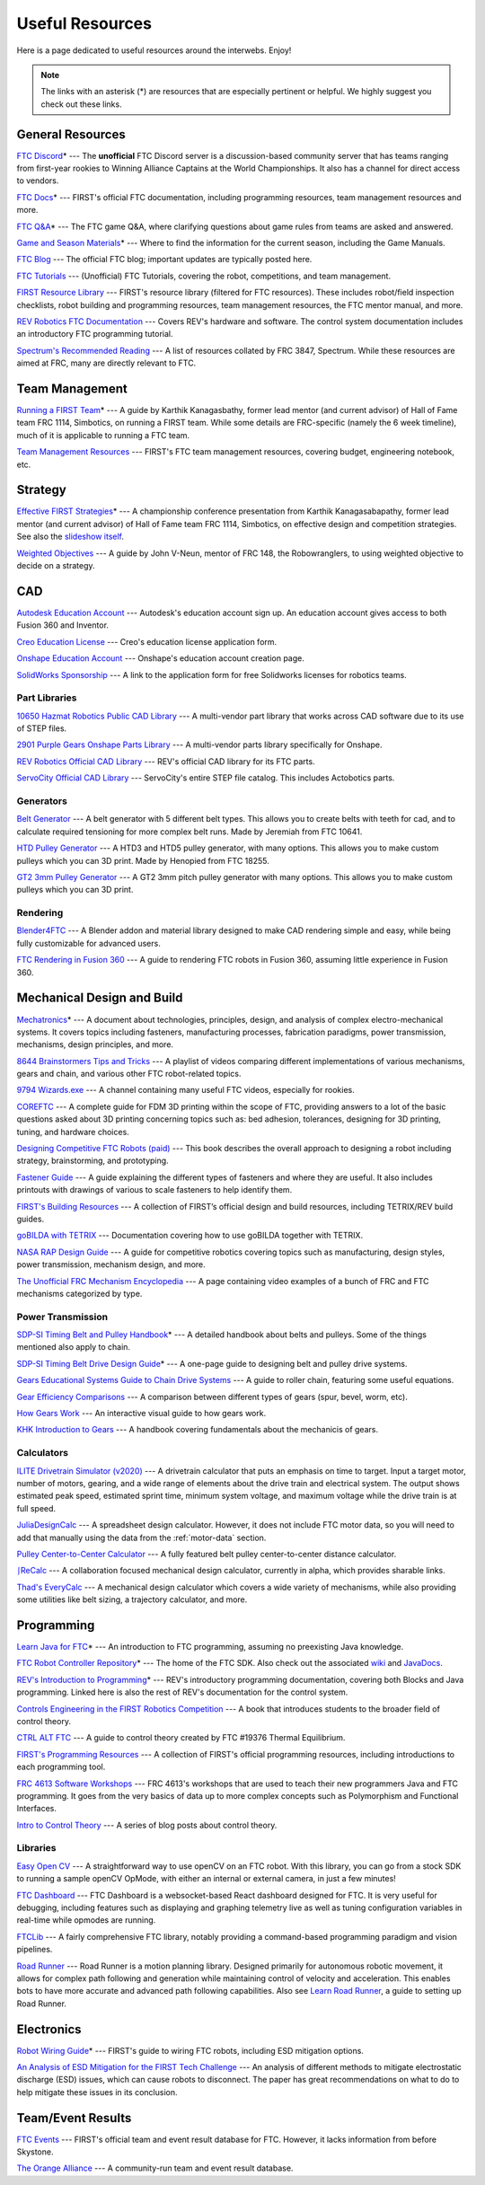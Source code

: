 .. raw:: html

    <style> .highlight {color:red} </style>

.. role:: highlight

Useful Resources
================

Here is a page dedicated to useful resources around the interwebs. Enjoy!

.. note:: The links with an asterisk (:highlight:`*`) are resources that are especially pertinent or helpful. We highly suggest you check out these links.

General Resources
-----------------

`FTC Discord <https://discord.com/invite/first-tech-challenge>`_:highlight:`*` --- The **unofficial** FTC Discord server is a discussion-based community server that has teams ranging from first-year rookies to Winning Alliance Captains at the World Championships. It also has a channel for direct access to vendors.

`FTC Docs <https://ftc-docs.firstinspires.org/ftc_ml/index.html>`_:highlight:`*` --- FIRST's official FTC documentation, including programming resources, team management resources and more.

`FTC Q&A <https://ftc-qa.firstinspires.org>`_:highlight:`*` --- The FTC game Q&A, where clarifying questions about game rules from teams are asked and answered.

`Game and Season Materials <https://www.firstinspires.org/resource-library/ftc/game-and-season-info>`_:highlight:`*` --- Where to find the information for the current season, including the Game Manuals.

`FTC Blog <https://firsttechchallenge.blogspot.com/>`_ --- The official FTC blog; important updates are typically posted here.

`FTC Tutorials <http://ftctutorials.com>`_ --- (Unofficial) FTC Tutorials, covering the robot, competitions, and team management.

`FIRST Resource Library <https://www.firstinspires.org/resource-library?field_content_type_value%5B%5D=first_tech_challenge>`_  --- FIRST's resource library (filtered for FTC resources). These includes robot/field inspection checklists, robot building and programming resources, team management resources, the FTC mentor manual, and more.

`REV Robotics FTC Documentation <https://docs.revrobotics.com/docs/rev-duo>`_ --- Covers REV's hardware and software. The control system documentation includes an introductory FTC programming tutorial.

`Spectrum's Recommended Reading <https://spectrum3847.org/recommendedreading>`_ --- A list of resources collated by FRC 3847, Spectrum. While these resources are aimed at FRC, many are directly relevant to FTC.

Team Management
---------------

`Running a FIRST Team <https://drive.google.com/file/d/0B8Oix1YVtSZgcUJYTUs0QWlnZkE/view>`_:highlight:`*` --- A guide by Karthik Kanagasbathy, former lead mentor (and current advisor) of Hall of Fame team FRC 1114, Simbotics, on running a FIRST team. While some details are FRC-specific (namely the 6 week timeline), much of it is applicable to running a FTC team.

`Team Management Resources <https://www.firstinspires.org/resource-library/ftc/team-management-resources>`_ --- FIRST's FTC team management resources, covering budget, engineering notebook, etc.

Strategy
--------

`Effective FIRST Strategies <https://www.youtube.com/watch?v=5fifL47TvzE>`_:highlight:`*` --- A championship conference presentation from Karthik Kanagasabapathy, former lead mentor (and current advisor) of Hall of Fame team FRC 1114, Simbotics, on effective design and competition strategies. See also the `slideshow itself <https://www.simbotics.org/_files/ugd/81d293_2417ace601d84fb5afaf62f424ad5bd3.pdf>`_.

`Weighted Objectives <http://www.robowranglers148.com/uploads/1/0/5/4/10542658/weighted_object_tables_for_robotics.pdf>`_ --- A guide by John V-Neun, mentor of FRC 148, the Robowranglers, to using weighted objective to decide on a strategy.

CAD
---

`Autodesk Education Account <https://www.autodesk.com/education/edu-software/overview>`_ --- Autodesk's education account sign up. An education account gives access to both Fusion 360 and Inventor.

`Creo Education License <https://www.ptc.com/en/products/education/free-software/standalone-educator>`_ --- Creo's education license application form.

`Onshape Education Account <https://www.onshape.com/en/education/>`_ --- Onshape's education account creation page.

`SolidWorks Sponsorship <https://app.smartsheet.com/b/form/6762f6652a04487ca9786fcb06b84cb5>`_ --- A link to the application form for free Solidworks licenses for robotics teams.

Part Libraries
^^^^^^^^^^^^^^

`10650 Hazmat Robotics Public CAD Library <https://workbench.grabcad.com/workbench/projects/gcpgZgLBwhIdL0FfUKJJfM75cqa9RW1ncXaL-lQ4KOl1wa#/space/gcSzacmSeI-l19BYQNPm422pSHLenRxOxVtmaD-Pzynwsq/folder/6578524>`_ --- A multi-vendor part library that works across CAD software due to its use of STEP files.

`2901 Purple Gears Onshape Parts Library <https://ftconshape.com/introduction-to-the-ftc-parts-library/>`_ --- A multi-vendor parts library specifically for Onshape.

`REV Robotics Official CAD Library <https://workbench.grabcad.com/workbench/projects/gcEvgrMnw6kRPx7OR6r45Gvb2t-iOdLiNG3m_ALpdGYzK_#/space/gcFd6nwp5Brrc3ks-92gagLZCV2FkceNTX3qGzaMvy2wQD/folder/2906404>`_ --- REV's official CAD library for its FTC parts.

`ServoCity Official CAD Library <https://www.servocity.com/step-files>`_ --- ServoCity's entire STEP file catalog. This includes Actobotics parts.

Generators
^^^^^^^^^^

`Belt Generator <https://cad.onshape.com/documents/c163c756b5096bcd95e5692a/w/44c5f14084d55dd0388345f0/e/cf391d827826f30c60340bcc>`_ --- A belt generator with 5 different belt types. This allows you to create belts with teeth for cad, and to calculate required tensioning for more complex belt runs. Made by Jeremiah from FTC 10641.

`HTD Pulley Generator <https://cad.onshape.com/documents/cf7b858fb3c2f64bb9c06e22/w/c6c7b1a41995e254c2bc0115/e/392361de7956ba4aab215db8>`_ --- A HTD3 and HTD5 pulley generator, with many options. This allows you to make custom pulleys which you can 3D print. Made by Henopied from FTC 18255.

`GT2 3mm Pulley Generator <https://cad.onshape.com/documents/a0b589f74b21e8886d697efc/w/55a240a887adfa7bff84d0b2/e/fa7ce89bdce08e7313f9580b>`_ --- A GT2 3mm pitch pulley generator with many options. This allows you to make custom pulleys which you can 3D print.

Rendering
^^^^^^^^^

`Blender4FTC <https://ryanhcode.gitbook.io/blender4ftc/>`_ --- A Blender addon and material library designed to make CAD rendering simple and easy, while being fully customizable for advanced users.

`FTC Rendering in Fusion 360 <https://renders360.gitbook.io/ftc-rendering-in-fusion-360/>`_ --- A guide to rendering FTC robots in Fusion 360, assuming little experience in Fusion 360.

Mechanical Design and Build
---------------------------

`Mechatronics <https://raw.githubusercontent.com/Thaddeus-Maximus/mechatronics_book/master/mechatronics.pdf>`_:highlight:`*` --- A document about technologies, principles, design, and analysis of complex electro-mechanical systems. It covers topics including fasteners, manufacturing processes, fabrication paradigms, power transmission, mechanisms, design principles, and more.

`8644 Brainstormers Tips and Tricks <https://www.youtube.com/playlist?list=PLoX10e-f5UgIWtNA3mlb_SSozS5w-eAlB>`_ --- A playlist of videos comparing different implementations of various mechanisms, gears and chain, and various other FTC robot-related topics.

`9794 Wizards.exe <https://www.youtube.com/channel/UC988iYaWDOF7Fpv6HqN-wjQ/featured>`_ --- A channel containing many useful FTC videos, especially for rookies.

`COREFTC <https://www.coreftc.org/>`_ --- A complete guide for FDM 3D printing within the scope of FTC, providing answers to a lot of the basic questions asked about 3D printing concerning topics such as: bed adhesion, tolerances, designing for 3D printing, tuning, and hardware choices.

`Designing Competitive FTC Robots (paid) <https://www.amazon.com/dp/B09DN3999Y>`_ --- This book describes the overall approach to designing a robot including strategy, brainstorming, and prototyping.

`Fastener Guide <https://www.boltdepot.com/fastener-information/printable-tools/printable-fastener-tools.pdf>`_ --- A guide explaining the different types of fasteners and where they are useful. It also includes printouts with drawings of various to scale fasteners to help identify them.

`FIRST's Building Resources <https://www.firstinspires.org/resource-library/ftc/robot-building-resources>`_ --- A collection of FIRST’s official design and build resources, including TETRIX/REV build guides.

`goBILDA with TETRIX <https://gobildatetrix.blogspot.com>`_ --- Documentation covering how to use goBILDA together with TETRIX.

`NASA RAP Design Guide <https://robotics.nasa.gov/nasa-rap-robotics-design-guide/>`_ --- A guide for competitive robotics covering topics such as manufacturing, design styles, power transmission, mechanism design, and more.

`The Unofficial FRC Mechanism Encyclopedia <https://www.projectb.net.au/resources/robot-mechanisms/>`_ --- A page containing video examples of a bunch of FRC and FTC mechanisms categorized by type.

Power Transmission
^^^^^^^^^^^^^^^^^^

`SDP-SI Timing Belt and Pulley Handbook <https://www.sdp-si.com/PDFS/Technical-Section-Timing.pdf>`_:highlight:`*` --- A detailed handbook about belts and pulleys. Some of the things mentioned also apply to chain.

`SDP-SI Timing Belt Drive Design Guide <https://www.sdp-si.com/Belt-Drive/Designing-a-miniature-belt-drive.pdf>`_:highlight:`*` --- A one-page guide to designing belt and pulley drive systems.

`Gears Educational Systems Guide to Chain Drive Systems <https://web.archive.org/web/20191020193018/http://gearseds.com/documentation/deb%20holmes/2.5_Chain_drive_systems.pdf>`_ --- A guide to roller chain, featuring some useful equations.

`Gear Efficiency Comparisons <https://www.meadinfo.org/2008/11/gear-efficiency-spur-helical-bevel-worm.html>`_ --- A comparison between different types of gears (spur, bevel, worm, etc).

`How Gears Work <https://ciechanow.ski/gears/>`_ --- An interactive visual guide to how gears work.

`KHK Introduction to Gears <https://www.khkgears.co.jp/kr/gear_technology/pdf/gear_guide_060817.pdf>`_ --- A handbook covering fundamentals about the mechanicis of gears.

Calculators
^^^^^^^^^^^

`ILITE Drivetrain Simulator (v2020) <https://www.chiefdelphi.com/t/ilite-drivetrain-simulator-v2020/369188>`_ --- A drivetrain calculator that puts an emphasis on time to target. Input a target motor, number of motors, gearing, and a wide range of elements about the drive train and electrical system. The output shows estimated peak speed, estimated sprint time, minimum system voltage, and maximum voltage while the drive train is at full speed.

`JuliaDesignCalc <https://www.chiefdelphi.com/uploads/short-url/uJyrWsJqE8OVqbvMLMnSgJ8QUdP.xlsx>`_ --- A spreadsheet design calculator. However, it does not include FTC motor data, so you will need to add that manually using the data from the :ref:`motor-data` section.

`Pulley Center-to-Center Calculator <https://sdp-si.com/eStore/CenterDistanceDesigner>`_ --- A fully featured belt pulley center-to-center distance calculator.

`⎰ReCalc <https://reca.lc/>`_ --- A collaboration focused mechanical design calculator, currently in alpha, which provides sharable links.

`Thad's EveryCalc <http://everycalc.thadhughes.xyz/>`_ --- A mechanical design calculator which covers a wide variety of mechanisms, while also providing some utilities like belt sizing, a trajectory calculator, and more.

Programming
-----------

`Learn Java for FTC <https://raw.githubusercontent.com/alan412/LearnJavaForFTC/master/LearnJavaForFTC.pdf>`_:highlight:`*` --- An  introduction to FTC programming, assuming no preexisting Java knowledge.

`FTC Robot Controller Repository <https://github.com/FIRST-Tech-Challenge/FtcRobotController>`_:highlight:`*` --- The home of the FTC SDK. Also check out the associated `wiki <https://github.com/FIRST-Tech-Challenge/FtcRobotController/wiki/>`_ and `JavaDocs <https://javadoc.io/doc/org.firstinspires.ftc>`_.

`REV's Introduction to Programming <https://docs.revrobotics.com/duo-control/programming/hello-robot-introduction-to-programming>`_:highlight:`*` --- REV's introductory programming documentation, covering both Blocks and Java programming. Linked here is also the rest of REV's documentation for the control system.

`Controls Engineering in the FIRST Robotics Competition <https://file.tavsys.net/control/controls-engineering-in-frc.pdf>`_ --- A book that introduces students to the broader field of control theory.

`CTRL ALT FTC <https://www.ctrlaltftc.com/>`_ --- A guide to control theory created by FTC #19376 Thermal Equilibrium.

`FIRST's Programming Resources <https://www.firstinspires.org/resource-library/ftc/technology-information-and-resources>`_ --- A collection of FIRST's official programming resources, including introductions to each programming tool.

`FRC 4613 Software Workshops <https://github.com/Team4613-BarkerRedbacks/SoftwareWorkshops>`_ --- FRC 4613's workshops that are used to teach their new programmers Java and FTC programming. It goes from the very basics of data up to more complex concepts such as Polymorphism and Functional Interfaces.

`Intro to Control Theory <https://blog.wesleyac.com/posts/intro-to-control-part-zero-whats-this>`_ --- A series of blog posts about control theory.

Libraries
^^^^^^^^^

`Easy Open CV <https://github.com/OpenFTC/EasyOpenCV>`_ --- A straightforward way to use openCV on an FTC robot. With this library, you can go from a stock SDK to running a sample openCV OpMode, with either an internal or external camera, in just a few minutes!

`FTC Dashboard <https://github.com/acmerobotics/ftc-dashboard>`_ --- FTC Dashboard is a websocket-based React dashboard designed for FTC. It is very useful for debugging, including features such as displaying and graphing telemetry live as well as tuning configuration variables in real-time while opmodes are running.

`FTCLib <https://github.com/FTCLib/FTCLib>`_ --- A fairly comprehensive FTC library, notably providing a command-based programming paradigm and vision pipelines.

`Road Runner <https://github.com/acmerobotics/road-runner>`_ --- Road Runner is a motion planning library. Designed primarily for autonomous robotic movement, it allows for complex path following and generation while maintaining control of velocity and acceleration. This enables bots to have more accurate and advanced path following capabilities. Also see `Learn Road Runner <https://www.learnroadrunner.com/>`_, a guide to setting up Road Runner.

Electronics
-----------

`Robot Wiring Guide <https://www.firstinspires.org/sites/default/files/uploads/resource_library/ftc/robot-wiring-guide.pdf>`_:highlight:`*` --- FIRST's guide to wiring FTC robots, including ESD mitigation options.

`An Analysis of ESD Mitigation for the FIRST Tech Challenge <https://www.firstinspires.org/sites/default/files/uploads/resource_library/ftc/analysis-esd-mitigation-echin.pdf>`_ --- An analysis of different methods to mitigate electrostatic discharge (ESD) issues, which can cause robots to disconnect. The paper has great recommendations on what to do to help mitigate these issues  in its conclusion.

Team/Event Results
------------------

`FTC Events <https://ftc-events.firstinspires.org/>`_ --- FIRST's official team and event result database for FTC. However, it lacks information from before Skystone.

`The Orange Alliance <https://theorangealliance.org/>`_ --- A community-run team and event result database.
